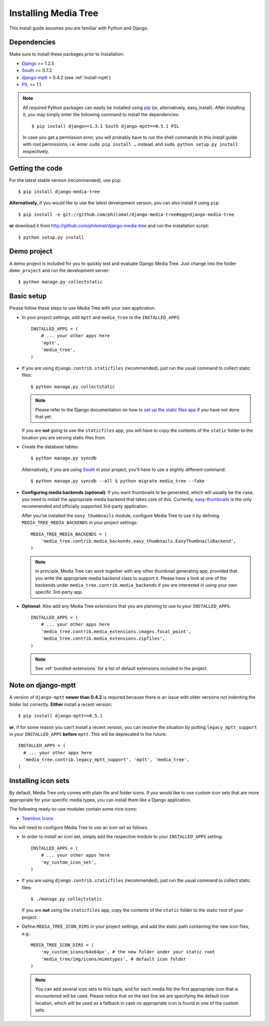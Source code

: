 Installing Media Tree 
*********************

This install guide assumes you are familiar with Python and Django.


Dependencies 
============

Make sure to install these packages prior to installation:

- `Django <http://www.djangoproject.com>`_ >= 1.2.5
- `South <http://south.aeracode.org/>`_ >= 0.7.2
- `django-mptt <https://github.com/django-mptt/django-mptt>`_ > 0.4.2 (see
  :ref:`install-mptt`)
- `PIL <http://www.pythonware.com/products/pil/>`_ >= 1.1


.. Note::
   All required Python packages can easily be installed using `pip
   <http://pypi.python.org/pypi/pip>`_ (or, alternatively, easy_install). After
   installing it, you may simply enter the following command to install the
   dependencies::

    $ pip install django==1.3.1 South django-mptt==0.5.1 PIL

   In case you get a permission error, you will probably have to run the shell
   commands in this install guide with root permissions, i.e. enter ``sudo pip
   install …`` instead, and ``sudo python setup.py install`` respectively.


Getting the code 
================

For the latest stable version (recommended), use ``pip``::

    $ pip install django-media-tree

**Alternatively**, if you would like to use the latest development version, you
can also install it using ``pip``::

    $ pip install -e git://github.com/philomat/django-media-tree#egg=django-media-tree

**or** download it from http://github.com/philomat/django-media-tree and run the
installation script::

    $ python setup.py install


Demo project
============

A demo project is included for you to quickly test and evaluate Django Media 
Tree. Just change into the folder ``demo_project`` and run the development 
server::

    $ python manage.py collectstatic


Basic setup
===========

Please follow these steps to use Media Tree with your own application.

- In your project settings, add ``mptt`` and ``media_tree`` to the
  ``INSTALLED_APPS``::

    INSTALLED_APPS = (
        # ... your other apps here
        'mptt', 
        'media_tree',
    )

- If you are using ``django.contrib.staticfiles`` (recommended), just run the
  usual command to collect static files::

    $ python manage.py collectstatic

  .. Note::
     Please refer to the Django documentation on how to `set up the static files
     app <https://docs.djangoproject.com/en/dev/ref/contrib/staticfiles/>`_ if
     you have not done that yet.

  If you are **not** going to use the ``staticfiles`` app, you will have to copy
  the contents of the ``static`` folder to the location you are serving static
  files from.
  
- Create the database tables::

    $ python manage.py syncdb

  Alternatively, if you are using `South <http://south.aeracode.org/>`_ in your
  project, you'll have to use a slightly different command::

    $ python manage.py syncdb --all $ python migrate media_tree --fake

.. _configuring-media-backends:

- **Configuring media backends (optional)**: If you want thumbnails to be
  generated, which will usually be the case, you need to install the appropriate
  media backend that takes care of this. Currently, `easy-thumbnails
  <https://github.com/SmileyChris/easy-thumbnails>`_ is the only recommended and
  officially supported 3rd-party application.

  After you've installed the ``easy_thumbnails`` module, configure Media Tree to
  use it by defining ``MEDIA_TREE_MEDIA_BACKENDS`` in your project settings::
  
      MEDIA_TREE_MEDIA_BACKENDS = (
          'media_tree.contrib.media_backends.easy_thumbnails.EasyThumbnailsBackend',
      )

  .. Note::
     In principle, Media Tree can work together with any other thumbnail
     generating app, provided that you write the appropriate media backend class
     to support it. Please have a look at one of the backends under
     ``media_tree.contrib.media_backends`` if you are interested in using your
     own specific 3rd-party app.

.. _install-swfupload:

- **Optional**: Also add any Media Tree extensions that you are planning to use
  to your ``INSTALLED_APPS``::

    INSTALLED_APPS = (
        # ... your other apps here
        'media_tree.contrib.media_extensions.images.focal_point',
        'media_tree.contrib.media_extensions.zipfiles',
    )

  .. Note::
     See :ref:`bundled-extensions` for a list of default extensions included in
     the project.


.. _install-mptt:


Note on django-mptt 
===================

A version of ``django-mptt`` **newer than 0.4.2** is required because there is
an issue with older versions not indenting the folder list correctly. **Either**
install a recent version::

    $ pip install django-mptt==0.5.1

**or**, if for some reason you can't install a recent version, you can resolve
the situation by putting ``legacy_mptt_support`` in your ``INSTALLED_APPS``
**before** ``mptt``. This will be deprecated in the future::

    INSTALLED_APPS = (
      # ... your other apps here
      'media_tree.contrib.legacy_mptt_support', 'mptt', 'media_tree',
    )


.. _install-icon-sets:

Installing icon sets 
====================

By default, Media Tree only comes with plain file and folder icons. If you would
like to use custom icon sets that are more appropriate for your specific media
types, you can install them like a Django application.

The following ready-to-use modules contain some nice icons:

- `Teambox Icons <https://github.com/philomat/django-teambox-icons>`_

You will need to configure Media Tree to use an icon set as follows.

- In order to install an icon set, simply add the respective module to your
  ``INSTALLED_APPS`` setting::

    INSTALLED_APPS = (
        # ... your other apps here
        'my_custom_icon_set',
    )

- If you are using ``django.contrib.staticfiles`` (recommended), just run the
  usual command to collect static files::

    $ ./manage.py collectstatic

  If you are **not** using the ``staticfiles`` app, copy the contents of the
  ``static`` folder to the static root of your project.

- Define ``MEDIA_TREE_ICON_DIRS`` in your project settings, and add the static
  path containing the new icon files, e.g.::

    MEDIA_TREE_ICON_DIRS = (
        'my_custom_icons/64x64px', # the new folder under your static root
        'media_tree/img/icons/mimetypes', # default icon folder
    )

  .. Note::
     You can add several icon sets to this tuple, and for each media file the
     first appropriate icon that is encountered will be used. Please notice that
     on the last line we are specifying the default icon location, which will be
     used as a fallback in case no appropriate icon is found in one of the
     custom sets.
